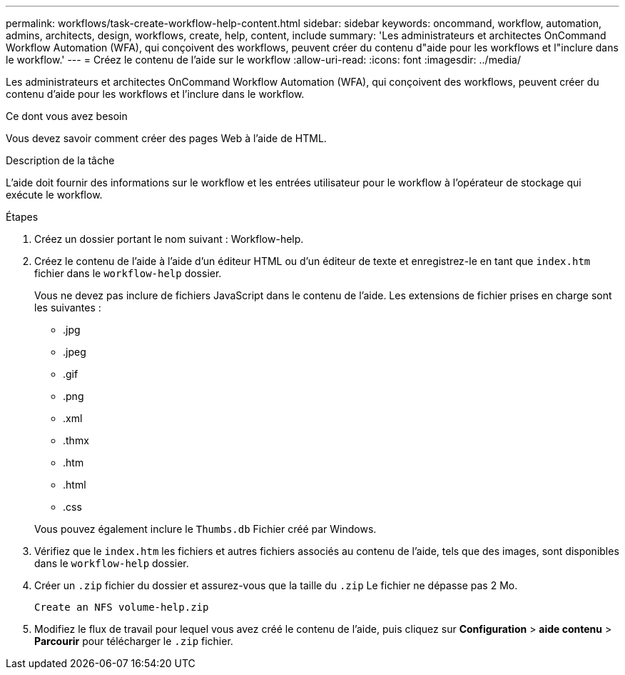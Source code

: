 ---
permalink: workflows/task-create-workflow-help-content.html 
sidebar: sidebar 
keywords: oncommand, workflow, automation, admins, architects, design, workflows, create, help, content, include 
summary: 'Les administrateurs et architectes OnCommand Workflow Automation (WFA), qui conçoivent des workflows, peuvent créer du contenu d"aide pour les workflows et l"inclure dans le workflow.' 
---
= Créez le contenu de l'aide sur le workflow
:allow-uri-read: 
:icons: font
:imagesdir: ../media/


[role="lead"]
Les administrateurs et architectes OnCommand Workflow Automation (WFA), qui conçoivent des workflows, peuvent créer du contenu d'aide pour les workflows et l'inclure dans le workflow.

.Ce dont vous avez besoin
Vous devez savoir comment créer des pages Web à l'aide de HTML.

.Description de la tâche
L'aide doit fournir des informations sur le workflow et les entrées utilisateur pour le workflow à l'opérateur de stockage qui exécute le workflow.

.Étapes
. Créez un dossier portant le nom suivant : Workflow-help.
. Créez le contenu de l'aide à l'aide d'un éditeur HTML ou d'un éditeur de texte et enregistrez-le en tant que `index.htm` fichier dans le `workflow-help` dossier.
+
Vous ne devez pas inclure de fichiers JavaScript dans le contenu de l'aide. Les extensions de fichier prises en charge sont les suivantes :

+
** .jpg
** .jpeg
** .gif
** .png
** .xml
** .thmx
** .htm
** .html
** .css


+
Vous pouvez également inclure le `Thumbs.db` Fichier créé par Windows.

. Vérifiez que le `index.htm` les fichiers et autres fichiers associés au contenu de l'aide, tels que des images, sont disponibles dans le `workflow-help` dossier.
. Créer un `.zip` fichier du dossier et assurez-vous que la taille du `.zip` Le fichier ne dépasse pas 2 Mo.
+
`Create an NFS volume-help.zip`

. Modifiez le flux de travail pour lequel vous avez créé le contenu de l'aide, puis cliquez sur *Configuration* > *aide contenu* > *Parcourir* pour télécharger le `.zip` fichier.

